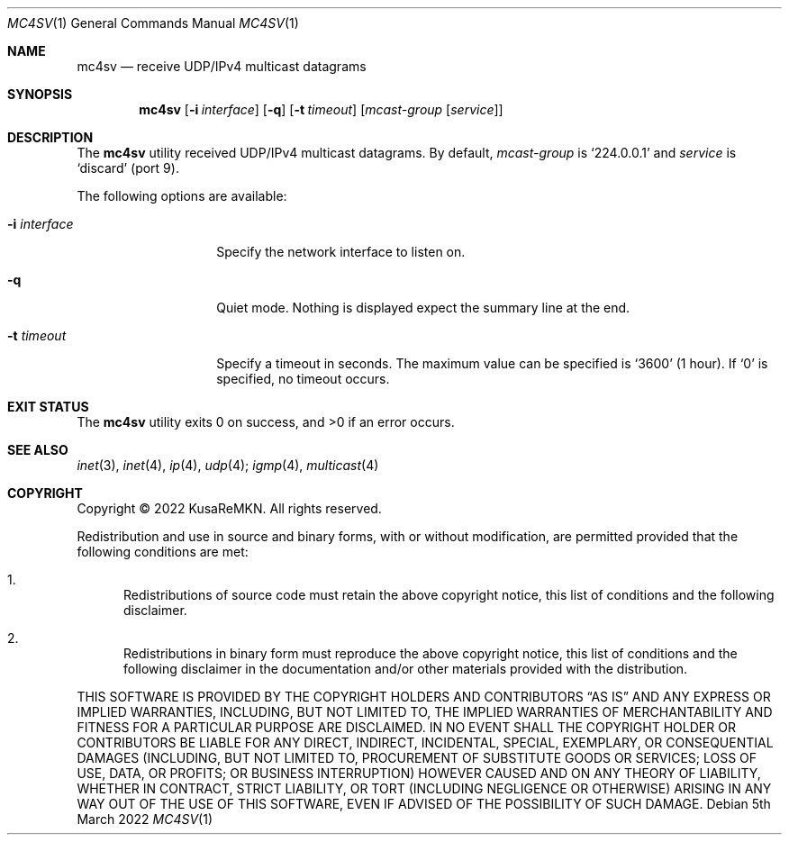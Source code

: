 .\"
.\" Copyright (c) 2022 KusaReMKN.  All rights reserved.
.\"     Available under the BSD 2-Clause License.
.\"
.Dd 5th March 2022
.Dt MC4SV 1
.Os
.Sh NAME
.Nm mc4sv
.Nd receive UDP/IPv4 multicast datagrams
.Sh SYNOPSIS
.Nm
.Op Fl i Ar interface
.Op Fl q
.Op Fl t Ar timeout
.Op Ar mcast-group Op Ar service
.Sh DESCRIPTION
The
.Nm
utility received UDP/IPv4 multicast datagrams.
By default,
.Ar mcast-group
is
.Ql 224.0.0.1
and
.Ar service
is
.Ql discard
.Pq port 9 .
.Pp
The following options are available:
.Bl -tag -width "-i interface"
.It Fl i Ar interface
Specify the network interface to listen on.
.It Fl q
Quiet mode.
Nothing is displayed expect the summary line at the end.
.It Fl t Ar timeout
Specify a timeout in seconds.
The maximum value can be specified is
.Ql 3600
.Pq 1 hour .
If 
.Ql 0
is specified, no timeout occurs.
.Sh EXIT STATUS
.Ex -std
.Sh SEE ALSO
.Xr inet 3 ,
.Xr inet 4 ,
.Xr ip 4 ,
.Xr udp 4 ;
.Xr igmp 4 ,
.Xr multicast 4
.Sh COPYRIGHT
Copyright \(co 2022 KusaReMKN.
All rights reserved.
.Pp
Redistribution and use in source and binary forms, with or without
modification, are permitted provided that the following conditions are met:
.Bl -enum
.It
Redistributions of source code must retain the above copyright notice, this
list of conditions and the following disclaimer.
.It
Redistributions in binary form must reproduce the above copyright notice, this
list of conditions and the following disclaimer in the documentation and/or
other materials provided with the distribution.
.El
.Pp
THIS SOFTWARE IS PROVIDED BY THE COPYRIGHT HOLDERS AND CONTRIBUTORS
.Dq AS IS
AND ANY EXPRESS OR IMPLIED WARRANTIES, INCLUDING, BUT NOT LIMITED TO, THE
IMPLIED WARRANTIES OF MERCHANTABILITY AND FITNESS FOR A PARTICULAR PURPOSE ARE
DISCLAIMED. IN NO EVENT SHALL THE COPYRIGHT HOLDER OR CONTRIBUTORS BE LIABLE
FOR ANY DIRECT, INDIRECT, INCIDENTAL, SPECIAL, EXEMPLARY, OR CONSEQUENTIAL
DAMAGES (INCLUDING, BUT NOT LIMITED TO, PROCUREMENT OF SUBSTITUTE GOODS OR
SERVICES; LOSS OF USE, DATA, OR PROFITS; OR BUSINESS INTERRUPTION) HOWEVER
CAUSED AND ON ANY THEORY OF LIABILITY, WHETHER IN CONTRACT, STRICT LIABILITY,
OR TORT (INCLUDING NEGLIGENCE OR OTHERWISE) ARISING IN ANY WAY OUT OF THE USE
OF THIS SOFTWARE, EVEN IF ADVISED OF THE POSSIBILITY OF SUCH DAMAGE.

